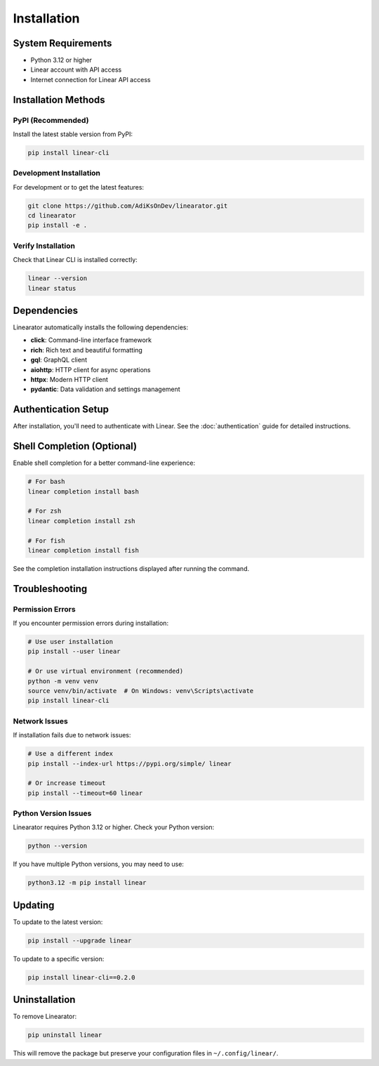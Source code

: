 Installation
============

System Requirements
-------------------

* Python 3.12 or higher
* Linear account with API access
* Internet connection for Linear API access

Installation Methods
--------------------

PyPI (Recommended)
~~~~~~~~~~~~~~~~~~

Install the latest stable version from PyPI:

.. code-block:: bash

   pip install linear-cli

Development Installation
~~~~~~~~~~~~~~~~~~~~~~~~

For development or to get the latest features:

.. code-block:: bash

   git clone https://github.com/AdiKsOnDev/linearator.git
   cd linearator
   pip install -e .

Verify Installation
~~~~~~~~~~~~~~~~~~~

Check that Linear CLI is installed correctly:

.. code-block:: bash

   linear --version
   linear status

Dependencies
------------

Linearator automatically installs the following dependencies:

* **click**: Command-line interface framework
* **rich**: Rich text and beautiful formatting
* **gql**: GraphQL client
* **aiohttp**: HTTP client for async operations
* **httpx**: Modern HTTP client
* **pydantic**: Data validation and settings management

Authentication Setup
--------------------

After installation, you'll need to authenticate with Linear. See the :doc:`authentication` guide for detailed instructions.

Shell Completion (Optional)
----------------------------

Enable shell completion for a better command-line experience:

.. code-block:: bash

   # For bash
   linear completion install bash

   # For zsh  
   linear completion install zsh

   # For fish
   linear completion install fish

See the completion installation instructions displayed after running the command.

Troubleshooting
---------------

Permission Errors
~~~~~~~~~~~~~~~~~

If you encounter permission errors during installation:

.. code-block:: bash

   # Use user installation
   pip install --user linear

   # Or use virtual environment (recommended)
   python -m venv venv
   source venv/bin/activate  # On Windows: venv\Scripts\activate
   pip install linear-cli

Network Issues
~~~~~~~~~~~~~~

If installation fails due to network issues:

.. code-block:: bash

   # Use a different index
   pip install --index-url https://pypi.org/simple/ linear

   # Or increase timeout
   pip install --timeout=60 linear

Python Version Issues
~~~~~~~~~~~~~~~~~~~~~

Linearator requires Python 3.12 or higher. Check your Python version:

.. code-block:: bash

   python --version

If you have multiple Python versions, you may need to use:

.. code-block:: bash

   python3.12 -m pip install linear

Updating
--------

To update to the latest version:

.. code-block:: bash

   pip install --upgrade linear

To update to a specific version:

.. code-block:: bash

   pip install linear-cli==0.2.0

Uninstallation
--------------

To remove Linearator:

.. code-block:: bash

   pip uninstall linear

This will remove the package but preserve your configuration files in ``~/.config/linear/``.
